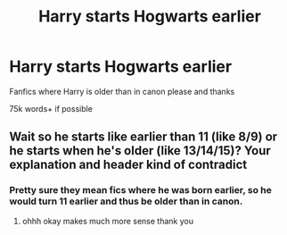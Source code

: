 #+TITLE: Harry starts Hogwarts earlier

* Harry starts Hogwarts earlier
:PROPERTIES:
:Author: fifty-fives
:Score: 5
:DateUnix: 1580596583.0
:DateShort: 2020-Feb-02
:FlairText: Request
:END:
Fanfics where Harry is older than in canon please and thanks

75k words+ if possible


** Wait so he starts like earlier than 11 (like 8/9) or he starts when he's older (like 13/14/15)? Your explanation and header kind of contradict
:PROPERTIES:
:Score: 1
:DateUnix: 1580613405.0
:DateShort: 2020-Feb-02
:END:

*** Pretty sure they mean fics where he was born earlier, so he would turn 11 earlier and thus be older than in canon.
:PROPERTIES:
:Author: zarran54
:Score: 3
:DateUnix: 1580620419.0
:DateShort: 2020-Feb-02
:END:

**** ohhh okay makes much more sense thank you
:PROPERTIES:
:Score: 1
:DateUnix: 1580670958.0
:DateShort: 2020-Feb-02
:END:
